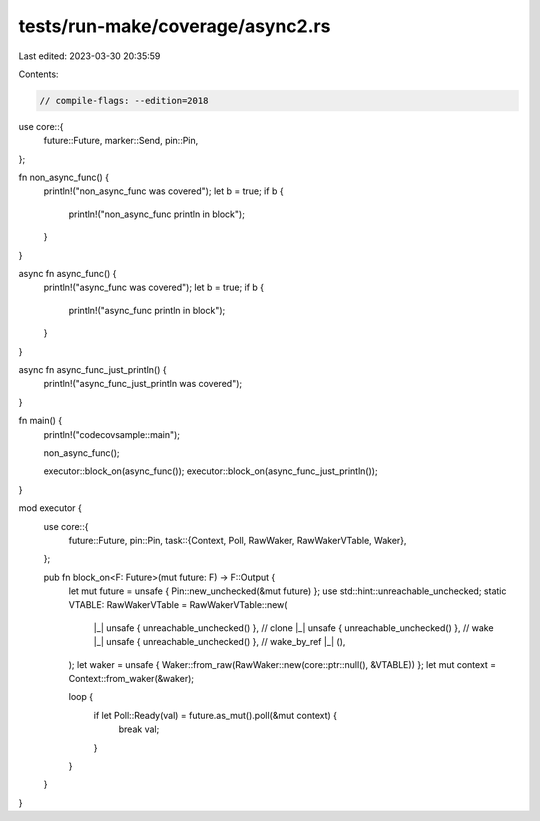 tests/run-make/coverage/async2.rs
=================================

Last edited: 2023-03-30 20:35:59

Contents:

.. code-block:: rs

    // compile-flags: --edition=2018

use core::{
    future::Future,
    marker::Send,
    pin::Pin,
};

fn non_async_func() {
    println!("non_async_func was covered");
    let b = true;
    if b {
        println!("non_async_func println in block");
    }
}




async fn async_func() {
    println!("async_func was covered");
    let b = true;
    if b {
        println!("async_func println in block");
    }
}




async fn async_func_just_println() {
    println!("async_func_just_println was covered");
}

fn main() {
    println!("codecovsample::main");

    non_async_func();

    executor::block_on(async_func());
    executor::block_on(async_func_just_println());
}

mod executor {
    use core::{
        future::Future,
        pin::Pin,
        task::{Context, Poll, RawWaker, RawWakerVTable, Waker},
    };

    pub fn block_on<F: Future>(mut future: F) -> F::Output {
        let mut future = unsafe { Pin::new_unchecked(&mut future) };
        use std::hint::unreachable_unchecked;
        static VTABLE: RawWakerVTable = RawWakerVTable::new(
            |_| unsafe { unreachable_unchecked() }, // clone
            |_| unsafe { unreachable_unchecked() }, // wake
            |_| unsafe { unreachable_unchecked() }, // wake_by_ref
            |_| (),
        );
        let waker = unsafe { Waker::from_raw(RawWaker::new(core::ptr::null(), &VTABLE)) };
        let mut context = Context::from_waker(&waker);

        loop {
            if let Poll::Ready(val) = future.as_mut().poll(&mut context) {
                break val;
            }
        }
    }
}


